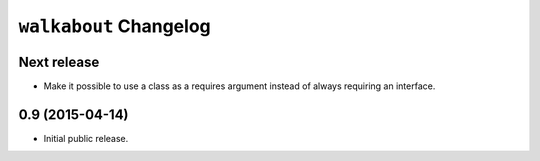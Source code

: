 ``walkabout`` Changelog
=======================

Next release
------------

- Make it possible to use a class as a requires argument instead of always
  requiring an interface.

0.9 (2015-04-14)
----------------

- Initial public release.
